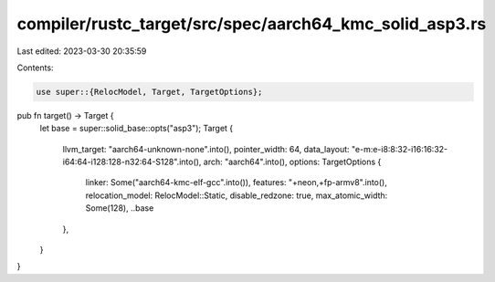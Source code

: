 compiler/rustc_target/src/spec/aarch64_kmc_solid_asp3.rs
========================================================

Last edited: 2023-03-30 20:35:59

Contents:

.. code-block:: rs

    use super::{RelocModel, Target, TargetOptions};

pub fn target() -> Target {
    let base = super::solid_base::opts("asp3");
    Target {
        llvm_target: "aarch64-unknown-none".into(),
        pointer_width: 64,
        data_layout: "e-m:e-i8:8:32-i16:16:32-i64:64-i128:128-n32:64-S128".into(),
        arch: "aarch64".into(),
        options: TargetOptions {
            linker: Some("aarch64-kmc-elf-gcc".into()),
            features: "+neon,+fp-armv8".into(),
            relocation_model: RelocModel::Static,
            disable_redzone: true,
            max_atomic_width: Some(128),
            ..base
        },
    }
}


